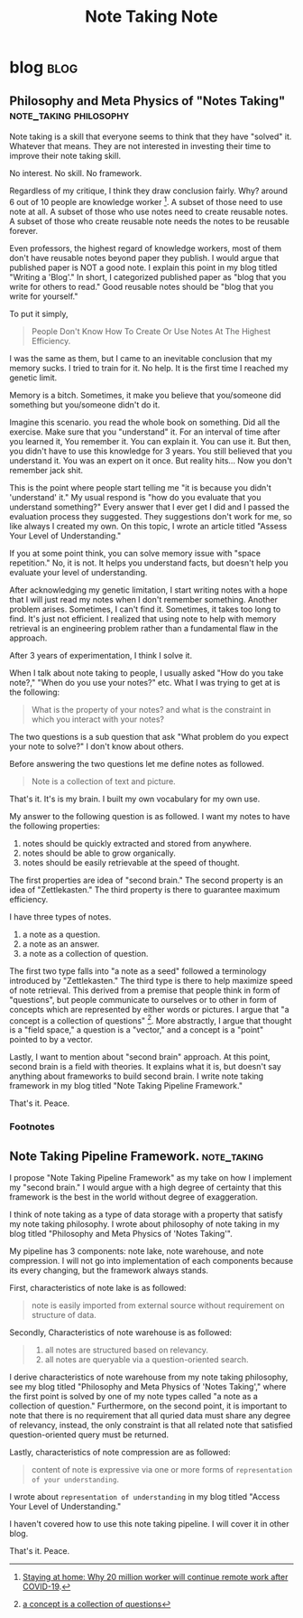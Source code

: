#+TITLE: Note Taking Note
#+hugo_base_dir: /home/awannaphasch2016/org/projects/sideprojects/website/my-website/hugo/quickstart
#+filetags: note_taking

* blog :blog:
** Philosophy and Meta Physics of "Notes Taking" :note_taking:philosophy:
:PROPERTIES:
:EXPORT_FILE_NAME: Philosophy and Meta Physics of "Notes Taking"
:END:
Note taking is a skill that everyone seems to think that they have "solved" it. Whatever that means. They are not interested in investing their time to improve their note taking skill.

No interest. No skill. No framework.

Regardless of my critique, I think they draw conclusion fairly. Why? around 6 out of 10 people are knowledge worker [fn:1]. A subset of those need to use note at all. A subset of those who use notes need to create reusable notes. A subset of those who create reusable note needs the notes to be reusable forever.

Even professors, the highest regard of knowledge workers, most of them don't have reusable notes beyond paper they publish. I would argue that published paper is NOT a good note. I explain this point in my blog titled "Writing a 'Blog'." In short, I categorized published paper as "blog that you write for others to read." Good reusable notes should be "blog that you write for yourself."

To put it simply,
#+BEGIN_QUOTE
People Don't Know How To Create Or Use Notes At The Highest Efficiency.
#+END_QUOTE

I was the same as them, but I came to an inevitable conclusion that my memory sucks. I tried to train for it. No help. It is the first time I reached my genetic limit.

Memory is a bitch. Sometimes, it make you believe that you/someone did something but you/someone didn't do it.

Imagine this scenario. you read the whole book on something. Did all the exercise. Make sure that you "understand" it. For an interval of time after you learned it, You remember it. You can explain it. You can use it. But then, you didn't have to use this knowledge for 3 years. You still believed that you understand it. You was an expert on it once. But reality hits... Now you don't remember jack shit.

This is the point where people start telling me "it is because you didn't 'understand' it." My usual respond is "how do you evaluate that you understand something?" Every answer that I ever get I did and I passed the evaluation process they suggested. They suggestions don't work for me, so like always I created my own. On this topic, I wrote an article titled "Assess Your Level of Understanding."

If you at some point think, you can solve memory issue with "space repetition." No, it is not. It helps you understand facts, but doesn't help you evaluate your level of understanding.

After acknowledging my genetic limitation, I start writing notes with a hope that I will just read my notes when I don't remember something. Another problem arises. Sometimes, I can't find it. Sometimes, it takes too long to find. It's just not efficient. I realized that using note to help with memory retrieval is an engineering problem rather than a fundamental flaw in the approach.

After 3 years of experimentation, I think I solve it.

When I talk about note taking to people, I usually asked "How do you take note?," "When do you use your notes?" etc. What I was trying to get at is the following:
#+BEGIN_QUOTE
What is the property of your notes?
and
what is the constraint in which you interact with your notes?
#+END_QUOTE

The two questions is a sub question that ask "What problem do you expect your note to solve?" I don't know about others.

Before answering the two questions let me define notes as followed.
#+BEGIN_QUOTE
Note is a collection of text and picture.
#+END_QUOTE

That's it. It's is my brain. I built my own vocabulary for my own use.

My answer to the following question is as followed.
I want my notes to have the following properties:
1. notes should be quickly extracted and stored from anywhere.
2. notes should be able to grow organically.
3. notes should be easily retrievable at the speed of thought.

The first properties are idea of "second brain." The second property is an idea of "Zettlekasten." The third property is there to guarantee maximum efficiency.

I have three types of notes.
1. a note as a question.
2. a note as an answer.
3. a note as a collection of question.

The first two type falls into "a note as a seed" followed a terminology introduced by "Zettlekasten." The third type is there to help maximize speed of note retrieval. This derived from a premise that people think in form of "questions", but people communicate to ourselves or to other in form of concepts which are represented by either words or pictures. I argue that "a concept is a collection of questions" [fn:2]. More abstractly, I argue that thought is a "field space," a question is a "vector," and a concept is a "point" pointed to by a vector.

Lastly, I want to mention about "second brain" approach. At this point, second brain is a field with theories. It explains what it is, but doesn't say anything about frameworks to build second brain. I write note taking framework in my blog titled "Note Taking Pipeline Framework."

That's it.
Peace.

*** Footnotes
[fn:1] [[https://www.altmansolon.com/insights/staying-at-home-why-20-million-workers-will-continue-remote-work-after-covid-19/#:~:text=There%20are%20approximately%20100%20million,60%25%20of%20the%20labor%20force][Staying at home: Why 20 million worker will continue remote work after COVID-19]].
[fn:2] [[https://roamresearch.com/#/app/AdaptiveGraphStucture/page/O1Ne7sMZp][a concept is a collection of questions]]

** Note Taking Pipeline Framework. :note_taking:
:PROPERTIES:
:ID:       14e34658-9070-4b59-a39f-fb1a4054fba8
:EXPORT_FILE_NAME: Note Taking Pipeline Framework.
:END:

I propose "Note Taking Pipeline Framework" as my take on how I implement my "second brain." I would argue with a high degree of certainty that this framework is the best in the world without degree of exaggeration.

I think of note taking as a type of data storage with a property that satisfy my note taking philosophy. I wrote about philosophy of note taking in my blog titled "Philosophy and Meta Physics of 'Notes Taking'".

My pipeline has 3 components: note lake, note warehouse, and note compression. I will not go into implementation of each components because its every changing, but the framework always stands.

First, characteristics of note lake is as followed:
#+BEGIN_QUOTE
note is easily imported from external source without requirement on structure of data.
#+END_QUOTE

Secondly, Characteristics of note warehouse is as followed:
#+name: characteristic_of_note_warehouse
#+BEGIN_QUOTE
1. all notes are structured based on relevancy.
2. all notes are queryable via a question-oriented search.
#+END_QUOTE

I derive characteristics of note warehouse from my note taking philosophy, see my blog titled "Philosophy and Meta Physics of 'Notes Taking'," where the first point is solved by one of my note types called "a note as a collection of question." Furthermore, on the second point, it is important to note that there is no requirement that all quried data must share any degree of relevancy, instead, the only constraint is that all related note that satisfied question-oriented query must be returned.

Lastly, characteristics of note compression are as followed:
#+BEGIN_QUOTE
content of note is expressive via one or more forms of =representation of your understanding=.
#+END_QUOTE

I wrote about =representation of understanding= in my blog titled "Access Your Level of Understanding."

I haven't covered how to use this note taking pipeline. I will cover it in other blog.

That's it.
Peace.
